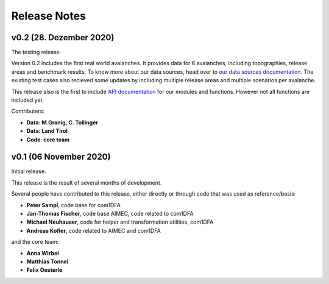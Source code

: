Release Notes
=============

v0.2 (28. Dezember 2020)
------------------------

The testing release

Version 0.2 includes the first real world avalanches. It provides data for 6
avalanches, including topographies, release areas and benchmark results.
To know more about our data sources, head over to
`our data sources documentation
<https://docs.avaframe.org/en/latest/dataSources.html>`_.
The existing test cases also recieved some updates by including multiple release
areas and multiple scenarios per avalanche.  

This release also is the first to include `API documentation
<https://docs.avaframe.org/en/latest/api.html>`_ for our modules and functions.
However not all functions are included yet.

Contributers:

- **Data: M.Granig, C. Tollinger**
- **Data: Land Tirol**
- **Code: core team**


v0.1 (06 November 2020)
-----------------------

Initial release. 

This release is the result of several months of development.

Several people have contributed to this release, either directly or through code
that was used as reference/basis:

- **Peter Sampl**, code base for com1DFA
- **Jan-Thomas Fischer**, code base AIMEC, code related to com1DFA
- **Michael Neuhauser**, code for helper and transformation utilities, com1DFA
- **Andreas Kofler**, code related to AIMEC and com1DFA 

and the core team:

- **Anna Wirbel**
- **Matthias Tonnel**
- **Felix Oesterle**

